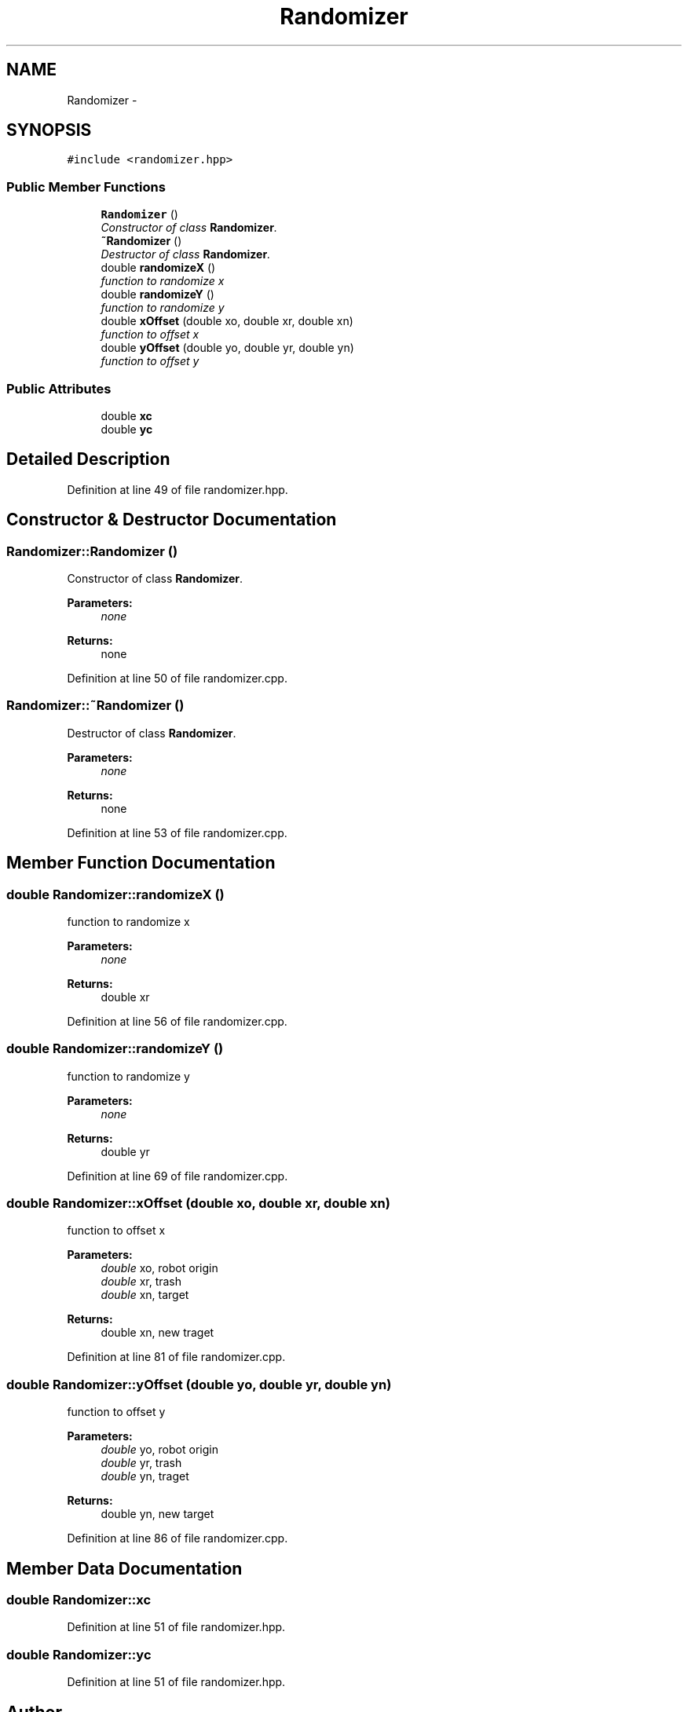 .TH "Randomizer" 3 "Mon Dec 9 2019" "Version 3.0" "eco-bot" \" -*- nroff -*-
.ad l
.nh
.SH NAME
Randomizer \- 
.SH SYNOPSIS
.br
.PP
.PP
\fC#include <randomizer\&.hpp>\fP
.SS "Public Member Functions"

.in +1c
.ti -1c
.RI "\fBRandomizer\fP ()"
.br
.RI "\fIConstructor of class \fBRandomizer\fP\&. \fP"
.ti -1c
.RI "\fB~Randomizer\fP ()"
.br
.RI "\fIDestructor of class \fBRandomizer\fP\&. \fP"
.ti -1c
.RI "double \fBrandomizeX\fP ()"
.br
.RI "\fIfunction to randomize x \fP"
.ti -1c
.RI "double \fBrandomizeY\fP ()"
.br
.RI "\fIfunction to randomize y \fP"
.ti -1c
.RI "double \fBxOffset\fP (double xo, double xr, double xn)"
.br
.RI "\fIfunction to offset x \fP"
.ti -1c
.RI "double \fByOffset\fP (double yo, double yr, double yn)"
.br
.RI "\fIfunction to offset y \fP"
.in -1c
.SS "Public Attributes"

.in +1c
.ti -1c
.RI "double \fBxc\fP"
.br
.ti -1c
.RI "double \fByc\fP"
.br
.in -1c
.SH "Detailed Description"
.PP 
Definition at line 49 of file randomizer\&.hpp\&.
.SH "Constructor & Destructor Documentation"
.PP 
.SS "Randomizer::Randomizer ()"

.PP
Constructor of class \fBRandomizer\fP\&. 
.PP
\fBParameters:\fP
.RS 4
\fInone\fP 
.RE
.PP
\fBReturns:\fP
.RS 4
none 
.RE
.PP

.PP
Definition at line 50 of file randomizer\&.cpp\&.
.SS "Randomizer::~Randomizer ()"

.PP
Destructor of class \fBRandomizer\fP\&. 
.PP
\fBParameters:\fP
.RS 4
\fInone\fP 
.RE
.PP
\fBReturns:\fP
.RS 4
none 
.RE
.PP

.PP
Definition at line 53 of file randomizer\&.cpp\&.
.SH "Member Function Documentation"
.PP 
.SS "double Randomizer::randomizeX ()"

.PP
function to randomize x 
.PP
\fBParameters:\fP
.RS 4
\fInone\fP 
.RE
.PP
\fBReturns:\fP
.RS 4
double xr 
.RE
.PP

.PP
Definition at line 56 of file randomizer\&.cpp\&.
.SS "double Randomizer::randomizeY ()"

.PP
function to randomize y 
.PP
\fBParameters:\fP
.RS 4
\fInone\fP 
.RE
.PP
\fBReturns:\fP
.RS 4
double yr 
.RE
.PP

.PP
Definition at line 69 of file randomizer\&.cpp\&.
.SS "double Randomizer::xOffset (double xo, double xr, double xn)"

.PP
function to offset x 
.PP
\fBParameters:\fP
.RS 4
\fIdouble\fP xo, robot origin 
.br
\fIdouble\fP xr, trash 
.br
\fIdouble\fP xn, target 
.RE
.PP
\fBReturns:\fP
.RS 4
double xn, new traget 
.RE
.PP

.PP
Definition at line 81 of file randomizer\&.cpp\&.
.SS "double Randomizer::yOffset (double yo, double yr, double yn)"

.PP
function to offset y 
.PP
\fBParameters:\fP
.RS 4
\fIdouble\fP yo, robot origin 
.br
\fIdouble\fP yr, trash 
.br
\fIdouble\fP yn, traget 
.RE
.PP
\fBReturns:\fP
.RS 4
double yn, new target 
.RE
.PP

.PP
Definition at line 86 of file randomizer\&.cpp\&.
.SH "Member Data Documentation"
.PP 
.SS "double Randomizer::xc"

.PP
Definition at line 51 of file randomizer\&.hpp\&.
.SS "double Randomizer::yc"

.PP
Definition at line 51 of file randomizer\&.hpp\&.

.SH "Author"
.PP 
Generated automatically by Doxygen for eco-bot from the source code\&.
